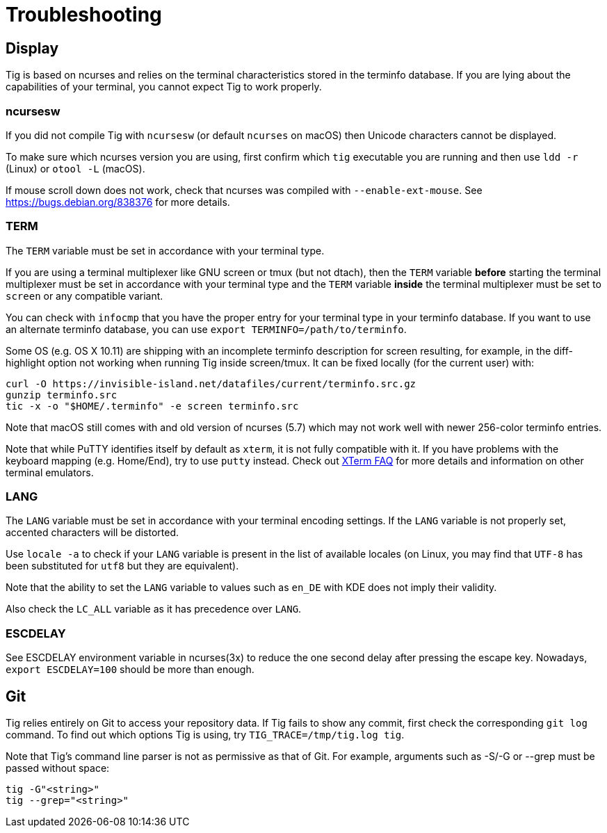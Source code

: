 Troubleshooting
===============
:docext: adoc

Display
-------

Tig is based on ncurses and relies on the terminal characteristics
stored in the terminfo database. If you are lying about the capabilities
of your terminal, you cannot expect Tig to work properly.

ncursesw
~~~~~~~~

If you did not compile Tig with `ncursesw` (or default `ncurses` on
macOS) then Unicode characters cannot be displayed.

To make sure which ncurses version you are using, first confirm
which `tig` executable you are running and then use `ldd -r` (Linux) or
`otool -L` (macOS).

If mouse scroll down does not work, check that ncurses was compiled
with `--enable-ext-mouse`. See https://bugs.debian.org/838376 for
more details.

TERM
~~~~

The `TERM` variable must be set in accordance with your terminal type.

If you are using a terminal multiplexer like GNU screen or tmux (but not
dtach), then the `TERM` variable *before* starting the terminal multiplexer
must be set in accordance with your terminal type and the `TERM` variable
*inside* the terminal multiplexer must be set to `screen` or any
compatible variant.

You can check with `infocmp` that you have the proper entry for your
terminal type in your terminfo database.
If you want to use an alternate terminfo database, you can use
`export TERMINFO=/path/to/terminfo`.

Some OS (e.g. OS X 10.11) are shipping with an incomplete terminfo
description for screen resulting, for example, in the diff-highlight
option not working when running Tig inside screen/tmux. It can be
fixed locally (for the current user) with:
```
curl -O https://invisible-island.net/datafiles/current/terminfo.src.gz
gunzip terminfo.src
tic -x -o "$HOME/.terminfo" -e screen terminfo.src
```

Note that macOS still comes with and old version of ncurses (5.7) which
may not work well with newer 256-color terminfo entries.

Note that while PuTTY identifies itself by default as `xterm`, it is
not fully compatible with it. If you have problems with the keyboard
mapping (e.g. Home/End), try to use `putty` instead. Check out
https://invisible-island.net/xterm/xterm.faq.html#known_bugs[XTerm FAQ]
for more details and information on other terminal emulators.

LANG
~~~~

The `LANG` variable must be set in accordance with your terminal
encoding settings. If the `LANG` variable is not properly set,
accented characters will be distorted.

Use `locale -a` to check if your `LANG` variable is present in the
list of available locales (on Linux, you may find that `UTF-8` has
been substituted for `utf8` but they are equivalent).

Note that the ability to set the `LANG` variable to values such as
`en_DE` with KDE does not imply their validity.

Also check the `LC_ALL` variable as it has precedence over `LANG`.

ESCDELAY
~~~~~~~~

See ESCDELAY environment variable in ncurses(3x) to reduce the one
second delay after pressing the escape key. Nowadays,
`export ESCDELAY=100` should be more than enough.

Git
---

Tig relies entirely on Git to access your repository data. If Tig fails
to show any commit, first check the corresponding `git log` command. To
find out which options Tig is using, try `TIG_TRACE=/tmp/tig.log tig`.

Note that Tig's command line parser is not as permissive as that of Git.
For example, arguments such as -S/-G or --grep must be passed without
space:
```
tig -G"<string>"
tig --grep="<string>"
```
